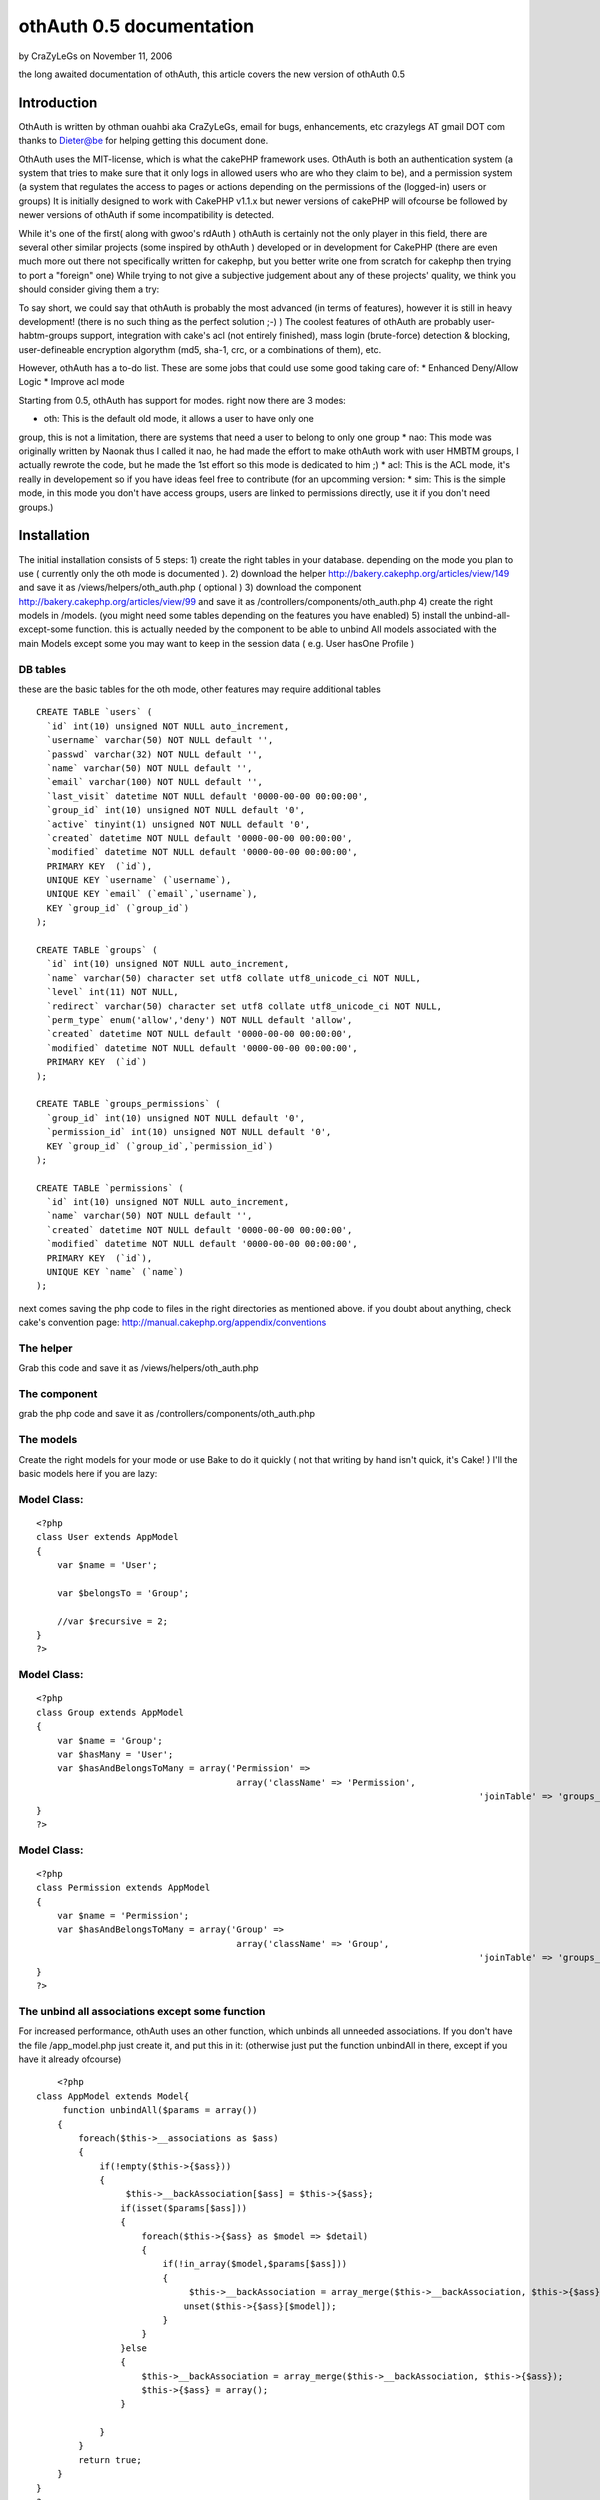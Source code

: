 othAuth 0.5 documentation
=========================

by CraZyLeGs on November 11, 2006

the long awaited documentation of othAuth, this article covers the new
version of othAuth 0.5


Introduction
~~~~~~~~~~~~
OthAuth is written by othman ouahbi aka CraZyLeGs, email for bugs,
enhancements, etc crazylegs AT gmail DOT com
thanks to Dieter@be for helping getting this document done.

OthAuth uses the MIT-license, which is what the cakePHP framework
uses.
OthAuth is both an authentication system (a system that tries to make
sure that it only logs in allowed users who are who they claim to be),
and a permission system (a system that regulates the access to pages
or actions depending on the permissions of the (logged-in) users or
groups)
It is initially designed to work with CakePHP v1.1.x but newer
versions of cakePHP will ofcourse be followed by newer versions of
othAuth if some incompatibility is detected.

While it's one of the first( along with gwoo's rdAuth ) othAuth is
certainly not the only player in this field, there are several other
similar projects (some inspired by othAuth ) developed or in
development for CakePHP
(there are even much more out there not specifically written for
cakephp, but you better write one from scratch for cakephp then trying
to port a "foreign" one)
While trying to not give a subjective judgement about any of these
projects' quality, we think you should consider giving them a try:

To say short, we could say that othAuth is probably the most advanced
(in terms of features), however it is still in heavy development!
(there is no such thing as the perfect solution ;-) )
The coolest features of othAuth are probably user-habtm-groups
support, integration with cake's acl (not entirely finished),
mass login (brute-force) detection & blocking, user-defineable
encryption algorythm (md5, sha-1, crc, or a combinations of them),
etc.

However, othAuth has a to-do list. These are some jobs that could use
some good taking care of:
* Enhanced Deny/Allow Logic
* Improve acl mode

Starting from 0.5, othAuth has support for modes. right now there are
3 modes:

* oth: This is the default old mode, it allows a user to have only one
group, this is not a limitation, there are systems that need a user to
belong to only one group
* nao: This mode was originally written by Naonak thus I called it
nao, he had made the effort to make othAuth work with user HMBTM
groups, I actually rewrote the code, but he made the 1st effort so
this mode is dedicated to him ;)
* acl: This is the ACL mode, it's really in developement so if you
have ideas feel free to contribute
(for an upcomming version: * sim: This is the simple mode, in this
mode you don't have access groups, users are linked to permissions
directly, use it if you don't need groups.)


Installation
~~~~~~~~~~~~

The initial installation consists of 5 steps:
1) create the right tables in your database. depending on the mode you
plan to use ( currently only the oth mode is documented ).
2) download the helper `http://bakery.cakephp.org/articles/view/149`_
and save it as /views/helpers/oth_auth.php ( optional )
3) download the component
`http://bakery.cakephp.org/articles/view/99`_ and save it as
/controllers/components/oth_auth.php
4) create the right models in /models. (you might need some tables
depending on the features you have enabled)
5) install the unbind-all-except-some function. this is actually
needed by the component to be able to unbind All models associated
with the main Models except some you may want to keep in the session
data ( e.g. User hasOne Profile )



DB tables
`````````

these are the basic tables for the oth mode, other features may
require additional tables

::

    
    CREATE TABLE `users` (
      `id` int(10) unsigned NOT NULL auto_increment,
      `username` varchar(50) NOT NULL default '',
      `passwd` varchar(32) NOT NULL default '',
      `name` varchar(50) NOT NULL default '',
      `email` varchar(100) NOT NULL default '',
      `last_visit` datetime NOT NULL default '0000-00-00 00:00:00',
      `group_id` int(10) unsigned NOT NULL default '0',
      `active` tinyint(1) unsigned NOT NULL default '0',
      `created` datetime NOT NULL default '0000-00-00 00:00:00',
      `modified` datetime NOT NULL default '0000-00-00 00:00:00',
      PRIMARY KEY  (`id`),
      UNIQUE KEY `username` (`username`),
      UNIQUE KEY `email` (`email`,`username`),
      KEY `group_id` (`group_id`)
    );
    
    CREATE TABLE `groups` (
      `id` int(10) unsigned NOT NULL auto_increment,
      `name` varchar(50) character set utf8 collate utf8_unicode_ci NOT NULL,
      `level` int(11) NOT NULL,
      `redirect` varchar(50) character set utf8 collate utf8_unicode_ci NOT NULL,
      `perm_type` enum('allow','deny') NOT NULL default 'allow',
      `created` datetime NOT NULL default '0000-00-00 00:00:00',
      `modified` datetime NOT NULL default '0000-00-00 00:00:00',
      PRIMARY KEY  (`id`)
    );
    
    CREATE TABLE `groups_permissions` (
      `group_id` int(10) unsigned NOT NULL default '0',
      `permission_id` int(10) unsigned NOT NULL default '0',
      KEY `group_id` (`group_id`,`permission_id`)
    );
    
    CREATE TABLE `permissions` (
      `id` int(10) unsigned NOT NULL auto_increment,
      `name` varchar(50) NOT NULL default '',
      `created` datetime NOT NULL default '0000-00-00 00:00:00',
      `modified` datetime NOT NULL default '0000-00-00 00:00:00',
      PRIMARY KEY  (`id`),
      UNIQUE KEY `name` (`name`)
    );

next comes saving the php code to files in the right directories as
mentioned above. if you doubt about anything, check cake's convention
page: `http://manual.cakephp.org/appendix/conventions`_

The helper
``````````
Grab this code and save it as /views/helpers/oth_auth.php


The component
`````````````
grab the php code and save it as /controllers/components/oth_auth.php


The models
``````````
Create the right models for your mode or use Bake to do it quickly (
not that writing by hand isn't quick, it's Cake! )
I'll the basic models here if you are lazy:


Model Class:
````````````

::

    <?php 
    class User extends AppModel
    {
    	var $name = 'User';
    	
    	var $belongsTo = 'Group';
    	
    	//var $recursive = 2;
    }
    ?>



Model Class:
````````````

::

    <?php 
    class Group extends AppModel
    {
    	var $name = 'Group';
    	var $hasMany = 'User';
        var $hasAndBelongsToMany = array('Permission' =>
                                          array('className' => 'Permission',
    									  		'joinTable' => 'groups_permissions'));
    }
    ?>



Model Class:
````````````

::

    <?php 
    class Permission extends AppModel
    {
    	var $name = 'Permission';
        var $hasAndBelongsToMany = array('Group' =>
                                          array('className' => 'Group',
    									  		'joinTable' => 'groups_permissions'));
    }
    ?>



The unbind all associations except some function
````````````````````````````````````````````````
For increased performance, othAuth uses an other function, which
unbinds all unneeded associations.
If you don't have the file /app_model.php just create it, and put this
in it:
(otherwise just put the function unbindAll in there, except if you
have it already ofcourse)

::

    	
    	<?php
    class AppModel extends Model{
         function unbindAll($params = array())
        {
            foreach($this->__associations as $ass)
            {
                if(!empty($this->{$ass}))
                {
                     $this->__backAssociation[$ass] = $this->{$ass};
                    if(isset($params[$ass]))
                    {
                        foreach($this->{$ass} as $model => $detail)
                        {
                            if(!in_array($model,$params[$ass]))
                            {
                                 $this->__backAssociation = array_merge($this->__backAssociation, $this->{$ass});
                                unset($this->{$ass}[$model]);
                            }
                        }
                    }else
                    {
                        $this->__backAssociation = array_merge($this->__backAssociation, $this->{$ass});
                        $this->{$ass} = array();
                    }
                    
                }
            }
            return true;
        }
    }
    ?>

You can find more information about this function @
`http://othy.wordpress.com/2006/06/03/unbind-all-associations-except-
some/`_

DB tables
`````````
This configuration is meant for the "oth" mode, there are other modes
available as well (see below)
Keep in mind that you can change the configuration any time you want,
and the results will be immediatly visible (or, at the next page-
request)
e.g. if you want to add an extra group or user, or change a permission
in the database, or in the php files, if you save the database/file,
these new
rules will become active.

The fundamental subjects of authentication come down to dividing your
users into groups, each group having its own permissions or rights. If
you doubt about creating
an extra group, don't hesitate to do so, because it gives you more
flexibility to finetune the permissions. Here is an example sql code:

::

    
    INSERT INTO groups VALUES (1,'webmasters',100,'','allow');
    INSERT INTO groups VALUES (2,'editors',200,'','allow');
    INSERT INTO groups VALUES (3,'members',300,'','allow');

the first argument is the id, ofcourse this has to be unique, next
comes the name for the groups, choose a clear name!
the 3rd option defines the level for the group, this gives the group a
value, so that it's easier to reference, also it gives groups values
which become important when users have more then 1 group (but that's
not in the default "oth" mode, that's for "nao" mode)
next comes the redirect, this allows you to set a redirect-to page in
case the login fails, specifically for each group! (you don't have to
, ofcourse)
in my case it's empty, so othAuth uses access_page, but you could let
it redirect back to the login form, or whatever.
The last argument (called perm_type) is a very handy switch that lets
you define how to filter the permission rules. If set to allow, it
allows its users to do all the actions that
the permissions that are linked to this group define. However, if you
set this to deny, then all the permissions that are linked to this
group are denied for the users!
(there are 2 more fields, created and modified specific to cake)

After that, it's a good idea to enter some users, like this:

::

    
    INSERT INTO users VALUES (1,'root','e10adc3949ba59abbe56e057f20f883e','Firstname Lastname','user@example.com','0000-00-00 00:00:00',1,1);

Again the first argument is the user id, the username (this is the
name that the user types as the login), then comes the md5 checksum of
the password ( or sha-1 etc..depeding what you told othAuth to use).
Use an online md5 calculator like
`http://www.cs.eku.edu/faculty/styer/460/Encrypt/JS-MD5.html`_ (or you
could write your own in cake very easily ofcourse)
to find out what the hash is of your password. the hash above is for
the password 123456. Never write passwords in cleartext in the
database,
not only is that insecure, also it won't work with othAuth!
After that comes the full (real) user name (first name and last name),
and his email address. those aren't used by othAuth, they are optional
and aim to be an example
Next comes the group_id. this is very important, we want to make root
a member of the webmasters group (see above), so we put id 1 there.
The last 1 makes the user active, if this would be 0, the user would
be inactive and unable to login.
Enter as many users as you wish, just remember their passwords, and
keep in mind to pass the right group_id, to make sure they have the
right permissions (see later on)

Next you have to insert all the permissions and link them too the
groups, like this:

::

    
    INSERT INTO permissions VALUES (1,'*');
    INSERT INTO permissions VALUES (2,'news');
    INSERT INTO permissions VALUES (3,'userprofiles');
    INSERT INTO permissions VALUES (4,'userprofiles/view');
    INSERT INTO permissions VALUES (5,'userprofiles/add');
    
    
    INSERT INTO groups_permissions VALUES (1,1);
    INSERT INTO groups_permissions VALUES (2,2);
    INSERT INTO groups_permissions VALUES (2,3);
    INSERT INTO groups_permissions VALUES (3,4);
    INSERT INTO groups_permissions VALUES (3,5);


The permissions will be checked against the restricted actions
variable (see later) to check whether users are allowed to do
something or not.
The first argument is their id, the 2nd is the name of the permission.
The name deserves special attention: '*' means _all_ possible actions
for all possible controllers in your application. (you probably only
want to give this to the webmaster/root)
If the name is just ' ', then the permission means _all_ possible
actions for this one single controller.
if the name is ' / ', then the permission only means that one single
action on that one single controller.
of course you can go up to whatever param you want e.g
controller/action/p/a/r/a/m/s

The next queries just link group_id's to permission_id's. the first
query means that the group with id 1, is linked to permission with id
1.
This means that all the webmasters are allowed to do everything. keep
in mind, if you would have passed 'deny' as perm_type, the webmasters
wouldnt be allowed to do anything. (not implemented at the moment)
The next 2 queries link permissions 2 and 3 to group_id 2. This means
that users of the editor group will be allowed to do any action on
news or userprofiles.
The last one, links permission_id 4 and 5 to group_id 3, so that
members of the 'members' group are allowed to view a single
userprofile, or add one.
(but they can't see a list of all the userprofiles, that would require
'userprofiles/index' or 'userprofiles'
see also $othAuthRestrictions in chapter 5



Configuration: The component.
`````````````````````````````

After this comes the configuration of the component.
The ones at the top (form vars and DB vars) normally don't need any
editing, the defaults should work perfectly.
Below those, there are the "Internals you don't normally need to edit
those" variables. As the comment says, you don't have to edit these,
but it's a nice place to globally store any preferences, which you
would have otherwise have to pass at every login() call.

Explanations:

* $gid
* $strict_gid_check
* $gid_order

These three variables are used in conjunction. The $gid variable
defines a limit of which group_id's are allowed to login.
$strict_gid_check is a variable that defines how that limit is used.
if set to true, it means "$gid only", if false, it means
"$gid or any gid $gid_order that". $gid_order can have two values
'asc' and 'desc', and it defines the order of importance of the
groups,
asc : the most important group is the group with smallest value, desc:
the most important group is the group with greatest value
for example:
* $gid = 3 && $strict_gid_check = true;
only users with level 3 are allowed to login
* $gid = 3 && $strict_gid_check = false; && $gid_order = 'asc'
users with level 1,2 or 3 are allowed to login
* $gid = 3 && $strict_gid_check = false; && $gid_order = 'desc'
users with level 3 and above ( 4, 70,..)are allowed to login

The reason why this is useful, is that you can define loginforms that
only allow to login a specific range of users. it defines the concept
of Point of Login.
(this is something else then allowing users to actions)
For example you could have an "admin area login", that has $gid=1 and
the strict check to true, to only allow webmasters to login at that
point.
However, if you would allow other users to login, that wouldn't be a
problem either, if you defined good permissions.

* $redirect_page
use this var to globally define a redirect page (page to redirect to,
when the login fails),but...
* $auto_redirect
...only when this is set to true. otherwise no redirect will occur.
* $hashkey
a hash key for this login point, also used in different hashing
operations internally

* $login_page
define the page/url/action where users need to login. with
auto_redirect true, users trying to acces restricted
actions are redirected to this page when they don't have enough
credentials.
* $logout_page
redirect to this when they want to logout.
* $access_page
here the page that they tried to acces is temporarily stored so they
can be returned back to this page
after they succesfully logged in and have enough permissions.
* $noaccess_page
people that are logged in, but don't have enough permissions for the
request actions, are sent to this page (notice the subtle difference
with $login_page)

* $mode
this is a _very_ important variable. It controls the working of the
whole othauth system.
There are several options:
- "oth": the default. This gives each user 1 group (and thus n
permissions for that group)
- "nao": this is more advanced. it allows a user to have multiple
groups.
- "acl": this mode tries to complement cakePHP's acl functions, but
this is still in heavy development.

* $cookie_active
* $cookie_lifetime
Use cookies , and define how long they are valid.

* $gid_order
Remember the "levels" that you entered when defining groups? Well, if
you use the nao mode,
where one user can have more groups, you can use this setting to
define the order of importance of several groups.
"asc" means the most importang group is the one with the smallest
level, "desc" is the other way around. This is necessary because each
group
can have different permissions, and when a user has multiple groups,
these permissions (or better: groups) must be weighted against each
other
so that othAuth can know what a user is allowed to do.

* $kill_old_login
when true, the form can do another login with the same hash and delete
the old one.


Making it work.
~~~~~~~~~~~~~~~

Every controller that you want to use othauth, must have the right
settings and beforefilter code. But since we don't like to DRY
(don't repeat yourself), and because it's more convenient, we can just
place the code in the app_controller. All the other controllers
inherit
from it, so they also "get" the othAuth coverage! :)

define these 3 variables (inside the AppController):

::

    
    <?php
    var $components  = array('othAuth'); // necessary, we need to have the othauth component so it can do it's business logic 
    var $helpers = array('Html', 'OthAuth'); // html is always needed, othauth helper is not a must, but you can do some cool things with it (see later on)
    var $othAuthRestrictions = array( 'add','edit','delete');  // these are the global restrictions, they are very important. all the permissions defined above
    are weighted against these restrictions to calculate the total allow or deny for a specific request.
    ?>

It should be obvious that if you have Access to show/admins/1
you don't necessarily have access to show/admins or show.
but if you have access to show, you do automatically have access to
show/admin
a deny, allow logic will be added in a future release.

to ignore auth check on a controller just set $othAuthRestrictions =
null;
for overall controller auth check set $othAuthRestrictions = "*";

for CAKE_ADMIN restrictions set $othAuthRestrictions to CAKE_ADMIN or
the string you defined in "core.php"

Next, put this in the beforeFilter:

::

    
    <?php
    	function beforeFilter()
    	{
    		
    		$auth_conf = array(
    					'mode'  => 'oth',
    					'login_page'  => '/admin/login',
    					'logout_page' => '/admin/logout',
    					'access_page' => '/admin/index',
    					'hashkey'     => 'MySEcEeTHaSHKeYz',
    					'noaccess_page' => '/admin/noaccess',
    					'strict_gid_check' => false);
    		
    		$this->othAuth->controller = &$this;
    		$this->othAuth->init($auth_conf);
    		$this->othAuth->check();
    		
    	}
    ?>

you will probably recognize some variables that we also have setup
globaly in the components setup. Well, here you can override these :)
The 3 function calls inside it are mandatory to let othauth do it's
job.

Now you just need to have some place where you can login and logout.
users/login and users/logout seems like logical choice, so add this to
your users controller:

::

    
    <?php
    function login()
    {
    	if(isset($this->params['data']))
    	{
    		$auth_num = $this->othAuth->login($this->params['data']['User']);
    		
    		$this->set('auth_msg', $this->othAuth->getMsg($auth_num));
    	}
    }
    function logout()
    {
    	$this->othAuth->logout();
    	$this->flash('You are now logged out!','/users/login');
    }
    
    function noaccess()
    {
    	$this->flash("You don't have permissions to access this page.",'/admin/login');
    }
    ?>

Now, create a view for the login function (views/users/login.thtml)

::

    
    <h1>Log In:</h1>
    <form action="<?php echo $html->url('/users/login'); ?>" method="post">
    <div class="required"> 
    	<label for="user_username">Username</label>
     	<?php echo $html->input('User/username', array('id' => 'user_username', 'size' => '40')) ?>
    	<?php echo $html->tagErrorMsg('User/username', 'Please enter your username') ?>
    </div>
    <div class="required"> 
    	<label for="user_password">Password</label>
     	<?php echo $html->input('User/passwd', array('id' => 'user_passwd', 'size' => '40', 'type'=>"password")) ?>
    	<?php echo $html->tagErrorMsg('User/passwd', 'Please enter your password!') ?>
    </div>
    
     <?php echo $html->checkbox("User/cookie");?>
    
    <div class="submit"><input type="submit" value="Login" /></div>
    </form>

The last item (the checkbox) is used to store the information in a
cookie, so that the user can choose to be remembered for the next
visit!

you can configure cookie Remember me feature with these two self-
explainatory variables in the Component:
var $cookie_active = true;
var $cookie_lifetime = '+1 day';
?> Everything should work by now, but you probably want to know what
cool thingies that othauth has to offer for you to use? read on !


Cool tricks you can do with othAuth.
~~~~~~~~~~~~~~~~~~~~~~~~~~~~~~~~~~~~


Redirecting back after login when the session timeouts
``````````````````````````````````````````````````````

this feature is activated by default, suppose you work on a page, and
the session timeouts
or you accessed a page that you don't have enough permissions to
access, you are in a normal behaviour redirected to the login page,
after login, if this feature is activated, othAuth redirects back to
that page.
to disable it, simply comment $auth_url_redirect_var, simply change
the value of this var to change the url var ( if it's used by
something else )


Getting information about the user, group, etc.
```````````````````````````````````````````````
You can interact with the component (when doing business logic), or
with the helper (which aids in presentational stuff).
The component and the helper work very similarly. the most important
aspects come down to these 4 functions:
* user() <-- user information
* group() <-- group information
* permission() <-- permission information
* getData() <--- getData gets the whole othAuth session data, it's up
to you to parse it, ( print_r can be useful )

Offcourse, the helper is available in the view as $othAuth, while the
component in the controller is called $this->othAuth
Other then that, they work the same:

Component:

::

    
    <?php
    $fullname   = $this->othAuth->user('name');
    $last_visit = $this->othAuth->user('last_visit');
    $groupname  = $this->othAuth->group('name');
    ?>

Helper:

::

    
    <?php
    $fullname   = $othAuth->user('name');
    $last_visit = $othAuth->user('last_visit');
    $groupname  = $othAuth->group('name');
    ?>

The helper even has a 5th function called sessionValid, you could use
the helper like this in your view:

::

    
    <?php
    if ($othAuth->sessionValid())
    {
    	echo '<li>'.$html->link('logout', '/users/logout').'</li>';
    }			
    else
    {
    	echo '<li>'.$html->link('login','/users/login').'</li>';
    }
    ?>



Limit login attempts
````````````````````

Starting from version 0.5, othAuth offers a mechanism to limit login
attempts, using ip and cookie.
This Feature if enabled ( it is actually enabled by default ) protects
your login form mass login, after a configurable amount of tries the
user is ip and cookie banned.
( Another method is instead of banning you generate a hash image in
the form not supported within othAuth atm but it's a snap to do )
to control it, use these variables in the component:

::

    
    <?php
    	$login_limit // flag to toggle login attempts feature
    	
    	$login_attempts_model // the name of the model that interfaces the table where login attemps are stored
    	
    	$login_attempts_num // number of login attempts before an action is taken ( ban, image auth,..)
    	
    	$login_attempts_timeout // time in minutes to reset already stored attempts of this user
    	
    	$login_locked_out // Time to lock out/ban the user
    ?>

db table:

::

    
    CREATE TABLE `login_attempts` (
      `ip` varchar(15) collate utf8_unicode_ci NOT NULL,
      `num` int(11) NOT NULL default '1',
      `expire` datetime NOT NULL,
      `created` datetime NOT NULL,
      PRIMARY KEY  (`ip`)
    );

Model login_attempts.php


Model Class:
````````````

::

    <?php 
    class LoginAttempts extends AppModel
    {
        var $name       = 'LoginAttempts';
        var $primaryKey = 'ip';
        var $useTable   = 'login_attempts';
    }
    ?>


Keeping track of logins
```````````````````````

I initially wrote this for a project I was working on and plugged it
in othAuth, I kept it because it might be useful for others.
This feature saves history of logins in a db table in case you want to
do some statistics etc.
Use these two variables in the Component to control it:

::

    
    <?php
    	$history_active // flag to activate/deactivate this feature
    	$history_model // model name to store info thro
    ?>

an example table:

::

    
    CREATE TABLE `user_histories` (
      `id` int(10) unsigned NOT NULL auto_increment,
      `username` varchar(32) NOT NULL,
      `fullname` varchar(64) NOT NULL,
      `groupname` varchar(32) NOT NULL,
      `visitdate` datetime NOT NULL,
      PRIMARY KEY  (`id`)
    );



Slipping some additional associations through othAuth's data
````````````````````````````````````````````````````````````
By default, othAuth strips the data-array to include only the
information it uses (user, group, etc)
But you can add additional association data
For example suppose you have the User model, and it's associated with
the Profile model. You can include the profile information inside the
session data so it can be used by the component or the helper
This is how:
In the component configuration alter these 3 arrays (which are empty
by default)
* $allowedAssocUserModels
* $allowedAssocGroupModels
* $allowedAssocPermissionModels

for example if you define $allowedAssocUserModels as
array('hasOne'=>array('Profile')) any data residing in your $data
array with index 'Profile' will be
kept through-out the session!


other encryption functions
``````````````````````````
By default , othAuth uses md5, but this isn't an obligation, you can
tell othAuth to use, sha1, crypt or even your own method!
Use the following vars to configure it:

::

    
    <?php
    	$pass_crypt_method   = 'md5'; // md5, sha1, crypt, crc32,callback
    	$pass_crypt_callback = null; // if you have a callback function, set its name here
    	$pass_crypt_callback_file = ''; // file where the function is declared ( in vendors )
    ?>

Hope this article helped frustrated people, sorry again for the long
delay.
Don't forget that othAuth is a community stuff, feel free to improve
it ( docs too )
Cake!

.. _http://www.cs.eku.edu/faculty/styer/460/Encrypt/JS-MD5.html: http://www.cs.eku.edu/faculty/styer/460/Encrypt/JS-MD5.html
.. _http://othy.wordpress.com/2006/06/03/unbind-all-associations-except-some/: http://othy.wordpress.com/2006/06/03/unbind-all-associations-except-some/
.. _http://bakery.cakephp.org/articles/view/99: http://bakery.cakephp.org/articles/view/99
.. _http://bakery.cakephp.org/articles/view/149: http://bakery.cakephp.org/articles/view/149
.. _http://manual.cakephp.org/appendix/conventions: http://manual.cakephp.org/appendix/conventions
.. meta::
    :title: othAuth 0.5 documentation
    :description: CakePHP Article related to user,access,login,othauth,permission,authentication,logout,component,restriction,Tutorials
    :keywords: user,access,login,othauth,permission,authentication,logout,component,restriction,Tutorials
    :copyright: Copyright 2006 CraZyLeGs
    :category: tutorials

